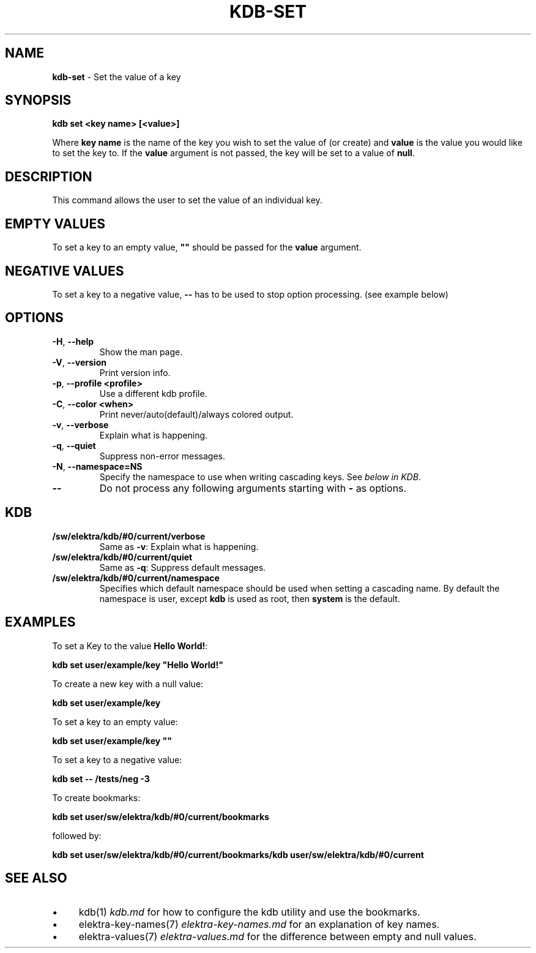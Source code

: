 .\" generated with Ronn/v0.7.3
.\" http://github.com/rtomayko/ronn/tree/0.7.3
.
.TH "KDB\-SET" "1" "June 2018" "" ""
.
.SH "NAME"
\fBkdb\-set\fR \- Set the value of a key
.
.SH "SYNOPSIS"
\fBkdb set <key name> [<value>]\fR
.
.P
Where \fBkey name\fR is the name of the key you wish to set the value of (or create) and \fBvalue\fR is the value you would like to set the key to\. If the \fBvalue\fR argument is not passed, the key will be set to a value of \fBnull\fR\.
.
.SH "DESCRIPTION"
This command allows the user to set the value of an individual key\.
.
.SH "EMPTY VALUES"
To set a key to an empty value, \fB""\fR should be passed for the \fBvalue\fR argument\.
.
.SH "NEGATIVE VALUES"
To set a key to a negative value, \fB\-\-\fR has to be used to stop option processing\. (see example below)
.
.SH "OPTIONS"
.
.TP
\fB\-H\fR, \fB\-\-help\fR
Show the man page\.
.
.TP
\fB\-V\fR, \fB\-\-version\fR
Print version info\.
.
.TP
\fB\-p\fR, \fB\-\-profile <profile>\fR
Use a different kdb profile\.
.
.TP
\fB\-C\fR, \fB\-\-color <when>\fR
Print never/auto(default)/always colored output\.
.
.TP
\fB\-v\fR, \fB\-\-verbose\fR
Explain what is happening\.
.
.TP
\fB\-q\fR, \fB\-\-quiet\fR
Suppress non\-error messages\.
.
.TP
\fB\-N\fR, \fB\-\-namespace=NS\fR
Specify the namespace to use when writing cascading keys\. See \fIbelow in KDB\fR\.
.
.TP
\fB\-\-\fR
Do not process any following arguments starting with \fB\-\fR as options\.
.
.SH "KDB"
.
.TP
\fB/sw/elektra/kdb/#0/current/verbose\fR
Same as \fB\-v\fR: Explain what is happening\.
.
.TP
\fB/sw/elektra/kdb/#0/current/quiet\fR
Same as \fB\-q\fR: Suppress default messages\.
.
.TP
\fB/sw/elektra/kdb/#0/current/namespace\fR
Specifies which default namespace should be used when setting a cascading name\. By default the namespace is user, except \fBkdb\fR is used as root, then \fBsystem\fR is the default\.
.
.SH "EXAMPLES"
To set a Key to the value \fBHello World!\fR:
.
.P
\fBkdb set user/example/key "Hello World!"\fR
.
.P
To create a new key with a null value:
.
.P
\fBkdb set user/example/key\fR
.
.P
To set a key to an empty value:
.
.P
\fBkdb set user/example/key ""\fR
.
.P
To set a key to a negative value:
.
.P
\fBkdb set \-\- /tests/neg \-3\fR
.
.P
To create bookmarks:
.
.P
\fBkdb set user/sw/elektra/kdb/#0/current/bookmarks\fR
.
.P
followed by:
.
.P
\fBkdb set user/sw/elektra/kdb/#0/current/bookmarks/kdb user/sw/elektra/kdb/#0/current\fR
.
.SH "SEE ALSO"
.
.IP "\(bu" 4
kdb(1) \fIkdb\.md\fR for how to configure the kdb utility and use the bookmarks\.
.
.IP "\(bu" 4
elektra\-key\-names(7) \fIelektra\-key\-names\.md\fR for an explanation of key names\.
.
.IP "\(bu" 4
elektra\-values(7) \fIelektra\-values\.md\fR for the difference between empty and null values\.
.
.IP "" 0

